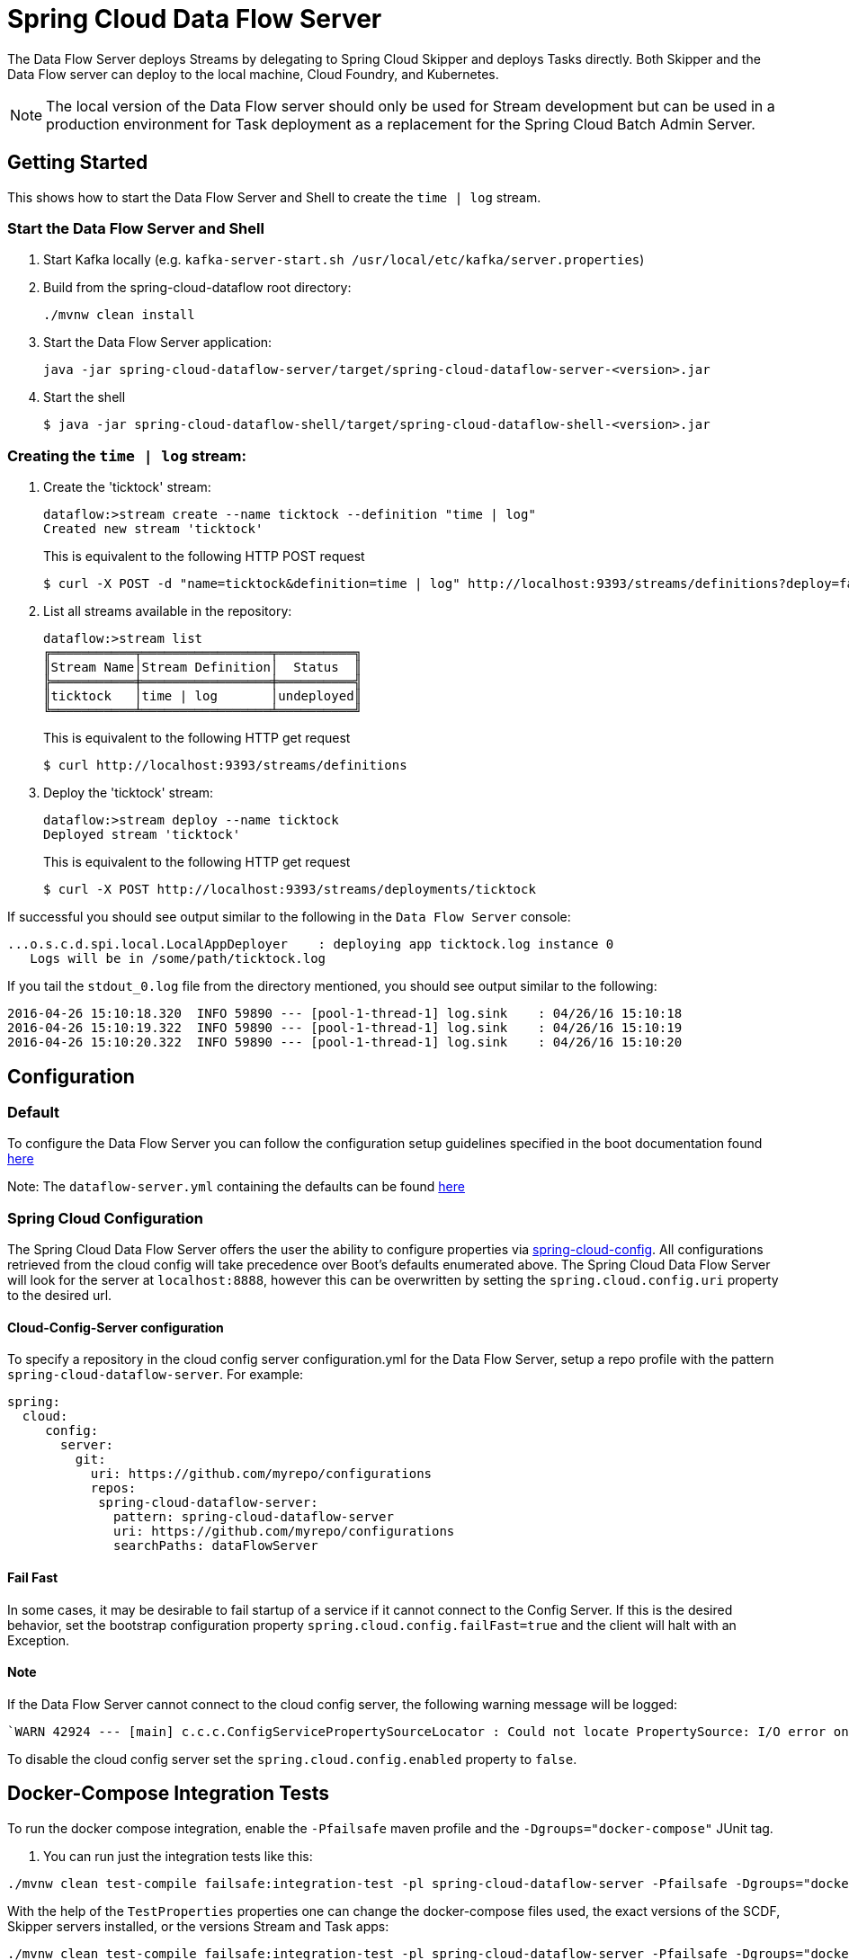 = Spring Cloud Data Flow Server

The Data Flow Server deploys Streams by delegating to Spring Cloud Skipper and deploys Tasks directly.
 Both Skipper and the Data Flow server can deploy to the local machine, Cloud Foundry, and Kubernetes.

NOTE: The local version of the Data Flow server should only be used for Stream development but can be used in a production environment for Task deployment as a replacement for the Spring Cloud Batch Admin Server.

== Getting Started

This shows how to start the Data Flow Server and Shell to create the `time | log` stream.

=== Start the Data Flow Server and Shell

. Start Kafka locally (e.g. `kafka-server-start.sh /usr/local/etc/kafka/server.properties`)
. Build from the spring-cloud-dataflow root directory:
+
----
./mvnw clean install
----
+
. Start the Data Flow Server application:
+
----
java -jar spring-cloud-dataflow-server/target/spring-cloud-dataflow-server-<version>.jar
----
+
. Start the shell
+
----
$ java -jar spring-cloud-dataflow-shell/target/spring-cloud-dataflow-shell-<version>.jar
----

=== Creating the `time | log` stream:

. Create the 'ticktock' stream:
+
----
dataflow:>stream create --name ticktock --definition "time | log"
Created new stream 'ticktock'
----
+
This is equivalent to the following HTTP POST request
+
----
$ curl -X POST -d "name=ticktock&definition=time | log" http://localhost:9393/streams/definitions?deploy=false
----
+
. List all streams available in the repository:
+
----
dataflow:>stream list
╔═══════════╤═════════════════╤══════════╗
║Stream Name│Stream Definition│  Status  ║
╠═══════════╪═════════════════╪══════════╣
║ticktock   │time | log       │undeployed║
╚═══════════╧═════════════════╧══════════╝
----
+
This is equivalent to the following HTTP get request
+
----
$ curl http://localhost:9393/streams/definitions
----
+
. Deploy the 'ticktock' stream:
+
----
dataflow:>stream deploy --name ticktock
Deployed stream 'ticktock'
----
+
This is equivalent to the following HTTP get request
+
----
$ curl -X POST http://localhost:9393/streams/deployments/ticktock
----

If successful you should see output similar to the following in the `Data Flow Server` console:

----
...o.s.c.d.spi.local.LocalAppDeployer    : deploying app ticktock.log instance 0
   Logs will be in /some/path/ticktock.log
----

If you tail the `stdout_0.log` file from the directory mentioned, you should see output similar to the following:

----
2016-04-26 15:10:18.320  INFO 59890 --- [pool-1-thread-1] log.sink    : 04/26/16 15:10:18
2016-04-26 15:10:19.322  INFO 59890 --- [pool-1-thread-1] log.sink    : 04/26/16 15:10:19
2016-04-26 15:10:20.322  INFO 59890 --- [pool-1-thread-1] log.sink    : 04/26/16 15:10:20
----

== Configuration

=== Default
To configure the Data Flow Server you can follow the configuration setup guidelines specified in the boot documentation found https://docs.spring.io/spring-boot/docs/1.5.13.RELEASE/reference/html/boot-features-external-config.html[here]

Note: The `dataflow-server.yml` containing the defaults can be found https://github.com/spring-cloud/spring-cloud-dataflow/blob/master/spring-cloud-starter-dataflow-server/src/main/resources/dataflow-server.yml[here]

=== Spring Cloud Configuration
The Spring Cloud Data Flow Server offers the user the ability to configure properties via
https://cloud.spring.io/spring-cloud-config/spring-cloud-config.html[spring-cloud-config].
All configurations retrieved from the cloud config will take precedence over Boot's
defaults enumerated above. The Spring Cloud Data Flow Server will look for the server at
`localhost:8888`, however this can be overwritten by setting the `spring.cloud.config.uri`
property to the desired url.

==== Cloud-Config-Server configuration

To specify a repository in the cloud config server configuration.yml for the Data Flow Server,
setup a repo profile with the pattern `spring-cloud-dataflow-server`. For example:

[source,yml]
----
spring:
  cloud:
     config:
       server:
         git:
           uri: https://github.com/myrepo/configurations
           repos:
            spring-cloud-dataflow-server:
              pattern: spring-cloud-dataflow-server
              uri: https://github.com/myrepo/configurations
              searchPaths: dataFlowServer
----

==== Fail Fast
In some cases, it may be desirable to fail startup of a service if it cannot connect to
the Config Server. If this is the desired behavior, set the bootstrap configuration
property `spring.cloud.config.failFast=true` and the client will halt with an Exception.

==== Note
If the Data Flow Server cannot connect to the cloud config server, the
following warning message will be logged:
----
`WARN 42924 --- [main] c.c.c.ConfigServicePropertySourceLocator : Could not locate PropertySource: I/O error on GET request for "http://localhost:8888/spring-cloud-dataflow-server/default":Connection refused; nested exception is java.net.ConnectException: Connection refused`
----
To disable the cloud config server set the `spring.cloud.config.enabled` property to `false`.

== Docker-Compose Integration Tests

To run the docker compose integration, enable the `-Pfailsafe` maven profile and the `-Dgroups="docker-compose"` JUnit tag.

. You can run just the integration tests like this:

----
./mvnw clean test-compile failsafe:integration-test -pl spring-cloud-dataflow-server -Pfailsafe -Dgroups="docker-compose"
----

With the help of the `TestProperties` properties one can change the docker-compose files used, the exact versions of the
SCDF, Skipper servers installed, or the versions Stream and Task apps:

----
./mvnw clean test-compile failsafe:integration-test -pl spring-cloud-dataflow-server -Pfailsafe -Dgroups="docker-compose" \
   -Dtest.docker.compose.paths=../src/docker-compose/docker-compose.yml,../src/docker-compose/docker-compose-influxdb.yml,../src/docker-compose/docker-compose-postgres.yml,../src/docker-compose/docker-compose-rabbitmq.yml \
   -Dtest.docker.compose.stream.apps.uri=https://dataflow.spring.io/rabbitmq-maven-latest \
   -Dtest.docker.compose.dataflow.version=2.8.0-SNAPSHOT \
   -Dtest.docker.compose.skipper.version=2.7.0-SNAPSHOT \
----

The `test.docker.compose.paths` property accepts comma separated list of docker compose file names and supports `file:`, `classpath:`, and `http:`/`https:` URI schemas. If the schema prefix is not explicitly set, the file is treated as local one.

----
./mvnw clean test-compile integration-test -pl spring-cloud-dataflow-server -Pfailsafe -Dgroups="docker-compose" \
   -Dtest.docker.compose.paths=../src/docker-compose/docker-compose.yml,../src/docker-compose/docker-compose-dood.yml,../src/docker-compose/docker-compose-prometheus.yml \
   -Dtest.docker.compose.stream.apps.uri=https://dataflow.spring.io/kafka-docker-latest \
   -Dtest.docker.compose.task.apps.uri=https://dataflow.spring.io/task-docker-latest \
   -Dtest.docker.compose.dataflow.version=2.8.0-SNAPSHOT \
   -Dtest.docker.compose.skipper.version=2.7.0-SNAPSHOT \
   -Dtest.docker.compose.apps.port.range=80 \
   -Dtest.docker.compose.pullOnStartup=false
----

Use the `-Dtest.docker.compose.dood=true` property to activate the DooD (Docker-Out-Of-Docker) shortcut that implicitly will add `docker-compose-dood.yml` to your configuration :

----
./mvnw clean test-compile integration-test -pl spring-cloud-dataflow-server -Pfailsafe -Dgroups="docker-compose" \
   -Dtest.docker.compose.dood=true \
   -Dtest.docker.compose.pullOnStartup=false
----

Use the `-Dit.test=class-name#method-name` to filter only selected tests.

== Run Integration Tests against k8s

For this you need a pre-installed Data Flow on GKE or minikube.
Register the OOTB kafka/docker and task/docker apps and the run:

----
./mvnw integration-test -pl spring-cloud-dataflow-server -Dtest=foo -DfailIfNoTests=false -Dgroups="docker-compose" \
    -Dtest.docker.compose.disable.extension=true \
    -Dspring.cloud.dataflow.client.server-uri=http://your-k8s-scdf-server \
    -Pfailsafe
----

* replace `http://your-k8s-scdf-server` with the url of your Data Flow server.
* the `test.docker.compose.disable.extension=true` property disables the docker-compose fixture.
* the `spring.cloud.dataflow.client.server-uri=` property points to the pre-installed DataFlow REST API.

For the analytic tests you need to pre-install Prometheus according to the installation instructions and forward the prometheus server's 9090 port
----
kubectl port-forward prometheus-67896dcc8-7wm4h 9090:9090
----
Replace the `prometheus-67896dcc8-7wm4h` with your pod name.

Or use the `test.platform.connection.prometheusUrl` property to set an alternative Prometheus url.

=== Integration Tests with Minikube

The Integration Tests require that the Kubernetes cluster running Data Flow provides a https://kubernetes.io/docs/concepts/services-networking/[Load Balancer] service.

Most cloud providers offer the Load Balancer service by default. For Minikube, you would need to install one yourself.
The https://metallb.universe.tf/[MetalLB] is a lightweight load balancer implementation for Kubernetes and is one option to provide the `LoadBalancer` service on Minikube.

* Install MetalLB
----
kubectl apply -f https://raw.githubusercontent.com/google/metallb/v0.8.3/manifests/metallb.yaml
----

* Create a ConfigMap with the appropriate settings

----
cat <<EOF >metallbcm.yaml
apiVersion: v1
kind: ConfigMap
metadata:
  namespace: metallb-system
  name: config
data:
  config: |
    address-pools:
    - name: default
      protocol: layer2
      addresses:
      - 192.168.99.116/28
EOF
----

NOTE: The IP in the addresses section is based on running Minikube via the default VirtualBox driver with default Minikube IP  is `192.168.99.100`.
For different Minikube configurations, you might need to customize the address.

* Apply the ConfigMap:

----
kubectl apply -f metallbcm.yaml
----

At this point MetalLB is setup and ready to hand out IP's to any service of type LoadBalancer, just as things would work in say GKE.

* If a change is made to the ConfigMap and re-applied, bounce the pods in the metallb-system namespace to pick-up the new changes, ie:

----
kubectl delete pod --all -n metallb-system
----

== Testcontainers Integration Tests

Some database and security tests are executed in containers. There are a set
of junit tags which can be used to disect which tests to run. Here are some
examples how to run those locally.

Run oauth security tests:
----
./mvnw integration-test -pl spring-cloud-dataflow-server -Dgroups=oauth -Pfailsafe
----

Run database tests:
----
./mvnw integration-test -pl spring-cloud-dataflow-server -Dgroups=database -Pfailsafe
----

Run mysql or postgres tests:
----
./mvnw integration-test -pl spring-cloud-dataflow-server -Dgroups=mysql -Pfailsafe
./mvnw integration-test -pl spring-cloud-dataflow-server -Dgroups=postgres -Pfailsafe
----

Run mysql tests with shared database and with latest dataflow:
----
./mvnw integration-test -pl spring-cloud-dataflow-server -Dgroups="mysql&database-shared&dataflow_main" -Pfailsafe
----

Run database and oauth tests:
----
./mvnw integration-test -pl spring-cloud-dataflow-server -Dgroups="database|oauth" -Pfailsafe
----
